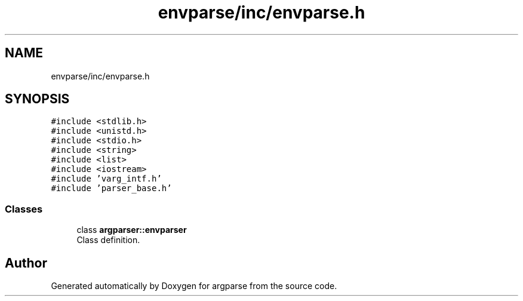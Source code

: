 .TH "envparse/inc/envparse.h" 3 "Sat Sep 14 2024" "Version 0.9.2.0" "argparse" \" -*- nroff -*-
.ad l
.nh
.SH NAME
envparse/inc/envparse.h
.SH SYNOPSIS
.br
.PP
\fC#include <stdlib\&.h>\fP
.br
\fC#include <unistd\&.h>\fP
.br
\fC#include <stdio\&.h>\fP
.br
\fC#include <string>\fP
.br
\fC#include <list>\fP
.br
\fC#include <iostream>\fP
.br
\fC#include 'varg_intf\&.h'\fP
.br
\fC#include 'parser_base\&.h'\fP
.br

.SS "Classes"

.in +1c
.ti -1c
.RI "class \fBargparser::envparser\fP"
.br
.RI "Class definition\&. "
.in -1c
.SH "Author"
.PP 
Generated automatically by Doxygen for argparse from the source code\&.
